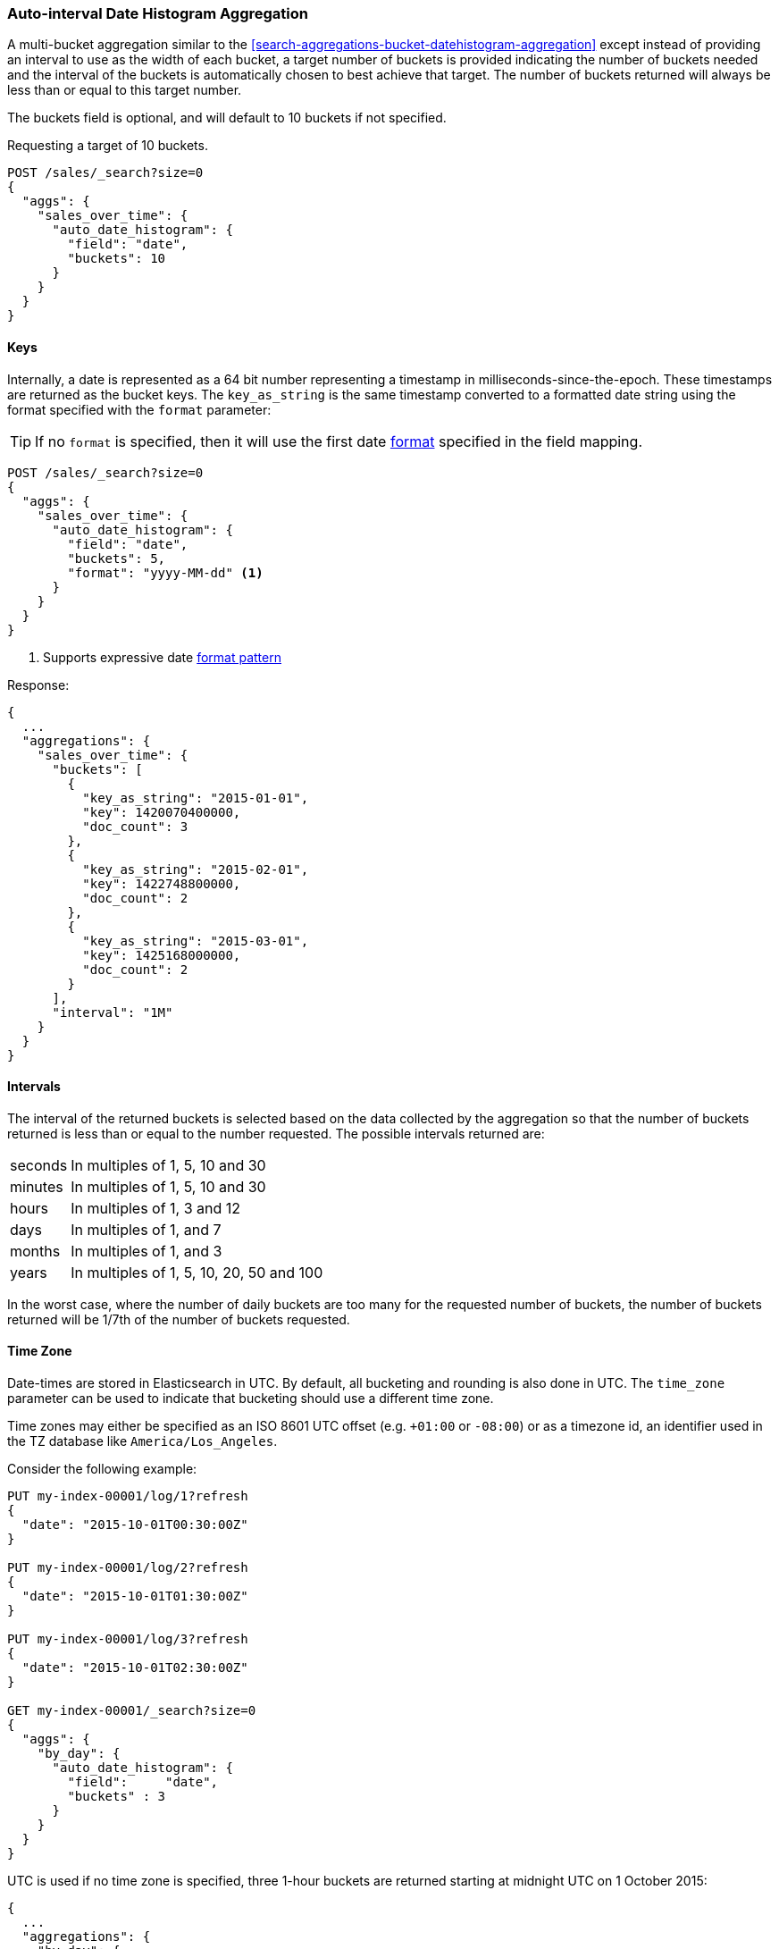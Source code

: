 [[search-aggregations-bucket-autodatehistogram-aggregation]]
=== Auto-interval Date Histogram Aggregation

A multi-bucket aggregation similar to the <<search-aggregations-bucket-datehistogram-aggregation>> except
instead of providing an interval to use as the width of each bucket, a target number of buckets is provided
indicating the number of buckets needed and the interval of the buckets is automatically chosen to best achieve
that target. The number of buckets returned will always be less than or equal to this target number.

The buckets field is optional, and will default to 10 buckets if not specified.

Requesting a target of 10 buckets.

[source,console]
--------------------------------------------------
POST /sales/_search?size=0
{
  "aggs": {
    "sales_over_time": {
      "auto_date_histogram": {
        "field": "date",
        "buckets": 10
      }
    }
  }
}
--------------------------------------------------
// TEST[setup:sales]

==== Keys

Internally, a date is represented as a 64 bit number representing a timestamp
in milliseconds-since-the-epoch. These timestamps are returned as the bucket
++key++s. The `key_as_string` is the same timestamp converted to a formatted
date string using the format specified with the `format` parameter:

TIP: If no `format` is specified, then it will use the first date
<<mapping-date-format,format>> specified in the field mapping.

[source,console]
--------------------------------------------------
POST /sales/_search?size=0
{
  "aggs": {
    "sales_over_time": {
      "auto_date_histogram": {
        "field": "date",
        "buckets": 5,
        "format": "yyyy-MM-dd" <1>
      }
    }
  }
}
--------------------------------------------------
// TEST[setup:sales]

<1> Supports expressive date <<date-format-pattern,format pattern>>

Response:

[source,console-result]
--------------------------------------------------
{
  ...
  "aggregations": {
    "sales_over_time": {
      "buckets": [
        {
          "key_as_string": "2015-01-01",
          "key": 1420070400000,
          "doc_count": 3
        },
        {
          "key_as_string": "2015-02-01",
          "key": 1422748800000,
          "doc_count": 2
        },
        {
          "key_as_string": "2015-03-01",
          "key": 1425168000000,
          "doc_count": 2
        }
      ],
      "interval": "1M"
    }
  }
}
--------------------------------------------------
// TESTRESPONSE[s/\.\.\./"took": $body.took,"timed_out": false,"_shards": $body._shards,"hits": $body.hits,/]

==== Intervals

The interval of the returned buckets is selected based on the data collected by the
aggregation so that the number of buckets returned is less than or equal to the number
requested. The possible intervals returned are:

[horizontal]
seconds::      In multiples of 1, 5, 10 and 30
minutes::      In multiples of 1, 5, 10 and 30
hours::        In multiples of 1, 3 and 12
days::         In multiples of 1, and 7
months::       In multiples of 1, and 3
years::        In multiples of 1, 5, 10, 20, 50 and 100

In the worst case, where the number of daily buckets are too many for the requested
number of buckets, the number of buckets returned will be 1/7th of the number of
buckets requested.

==== Time Zone

Date-times are stored in Elasticsearch in UTC.  By default, all bucketing and
rounding is also done in UTC. The `time_zone` parameter can be used to indicate
that bucketing should use a different time zone.

Time zones may either be specified as an ISO 8601 UTC offset (e.g. `+01:00` or
`-08:00`)  or as a timezone id, an identifier used in the TZ database like
`America/Los_Angeles`.

Consider the following example:

[source,console]
---------------------------------
PUT my-index-00001/log/1?refresh
{
  "date": "2015-10-01T00:30:00Z"
}

PUT my-index-00001/log/2?refresh
{
  "date": "2015-10-01T01:30:00Z"
}

PUT my-index-00001/log/3?refresh
{
  "date": "2015-10-01T02:30:00Z"
}

GET my-index-00001/_search?size=0
{
  "aggs": {
    "by_day": {
      "auto_date_histogram": {
        "field":     "date",
        "buckets" : 3
      }
    }
  }
}
---------------------------------

UTC is used if no time zone is specified, three 1-hour buckets are returned
starting at midnight UTC on 1 October 2015:

[source,console-result]
---------------------------------
{
  ...
  "aggregations": {
    "by_day": {
      "buckets": [
        {
          "key_as_string": "2015-10-01T00:00:00.000Z",
          "key": 1443657600000,
          "doc_count": 1
        },
        {
          "key_as_string": "2015-10-01T01:00:00.000Z",
          "key": 1443661200000,
          "doc_count": 1
        },
        {
          "key_as_string": "2015-10-01T02:00:00.000Z",
          "key": 1443664800000,
          "doc_count": 1
        }
      ],
      "interval": "1h"
    }
  }
}
---------------------------------
// TESTRESPONSE[s/\.\.\./"took": $body.took,"timed_out": false,"_shards": $body._shards,"hits": $body.hits,/]

If a `time_zone` of `-01:00` is specified, then midnight starts at one hour before
midnight UTC:

[source,console]
---------------------------------
GET my-index-00001/_search?size=0
{
  "aggs": {
    "by_day": {
      "auto_date_histogram": {
        "field":     "date",
        "buckets" : 3,
        "time_zone": "-01:00"
      }
    }
  }
}
---------------------------------
// TEST[continued]


Now three 1-hour buckets are still returned but the first bucket starts at
11:00pm on 30 September 2015 since that is the local time for the bucket in
the specified time zone.

[source,console-result]
---------------------------------
{
  ...
  "aggregations": {
    "by_day": {
      "buckets": [
        {
          "key_as_string": "2015-09-30T23:00:00.000-01:00", <1>
          "key": 1443657600000,
          "doc_count": 1
        },
        {
          "key_as_string": "2015-10-01T00:00:00.000-01:00",
          "key": 1443661200000,
          "doc_count": 1
        },
        {
          "key_as_string": "2015-10-01T01:00:00.000-01:00",
          "key": 1443664800000,
          "doc_count": 1
        }
      ],
      "interval": "1h"
    }
  }
}
---------------------------------
// TESTRESPONSE[s/\.\.\./"took": $body.took,"timed_out": false,"_shards": $body._shards,"hits": $body.hits,/]

<1> The `key_as_string` value represents midnight on each day
    in the specified time zone.

WARNING: When using time zones that follow DST (daylight savings time) changes,
buckets close to the moment when those changes happen can have slightly different
sizes than neighbouring buckets.
For example, consider a DST start in the `CET` time zone: on 27 March 2016 at 2am,
clocks were turned forward 1 hour to 3am local time. If the result of the aggregation
was daily buckets, the bucket covering that day will only hold data for 23 hours
instead of the usual 24 hours for other buckets. The same is true for shorter intervals
like e.g. 12h. Here, we will have only a 11h bucket on the morning of 27 March when the
DST shift happens.

==== Scripts

Like with the normal <<search-aggregations-bucket-datehistogram-aggregation, `date_histogram`>>, both document level
scripts and value level scripts are supported. This aggregation does not however, support the `min_doc_count`,
`extended_bounds`, `hard_bounds` and `order` parameters.

==== Minimum Interval parameter

The `minimum_interval` allows the caller to specify the minimum rounding interval that should be used.
This can make the collection process more efficient, as the aggregation will not attempt to round at
any interval lower than `minimum_interval`.

The accepted units for `minimum_interval` are:

* year
* month
* day
* hour
* minute
* second

[source,console]
--------------------------------------------------
POST /sales/_search?size=0
{
  "aggs": {
    "sale_date": {
      "auto_date_histogram": {
        "field": "date",
        "buckets": 10,
        "minimum_interval": "minute"
      }
    }
  }
}
--------------------------------------------------
// TEST[setup:sales]

==== Missing value

The `missing` parameter defines how documents that are missing a value should be treated.
By default they will be ignored but it is also possible to treat them as if they
had a value.

[source,console]
--------------------------------------------------
POST /sales/_search?size=0
{
  "aggs": {
    "sale_date": {
      "auto_date_histogram": {
        "field": "date",
        "buckets": 10,
        "missing": "2000/01/01" <1>
      }
    }
  }
}
--------------------------------------------------
// TEST[setup:sales]

<1> Documents without a value in the `publish_date` field will fall into the same bucket as documents that have the value `2000-01-01`.

